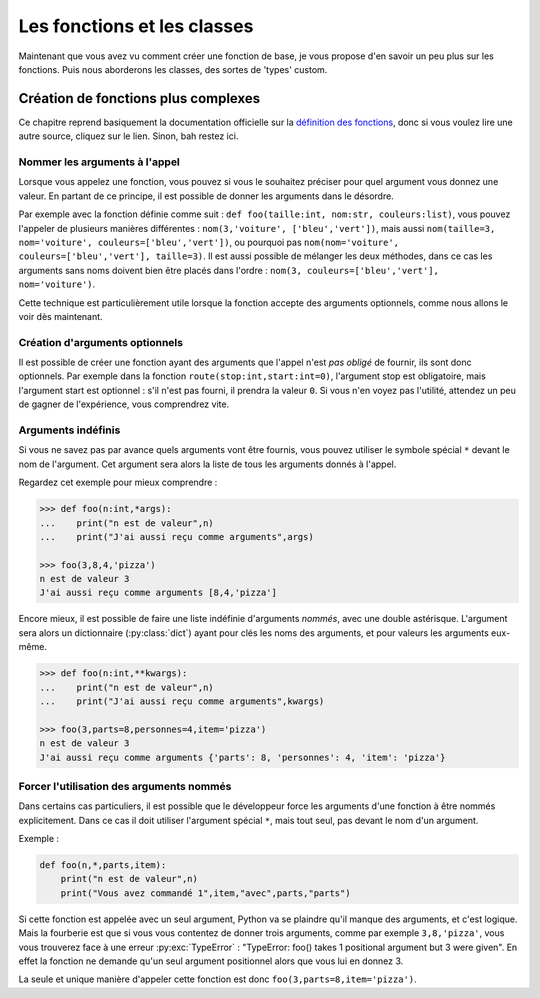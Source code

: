 ============================
Les fonctions et les classes
============================


Maintenant que vous avez vu comment créer une fonction de base, je vous propose d'en savoir un peu plus sur les fonctions. Puis nous aborderons les classes, des sortes de 'types' custom.


Création de fonctions plus complexes
====================================

Ce chapitre reprend basiquement la documentation officielle sur la `définition des fonctions <https://docs.python.org/fr/3/tutorial/controlflow.html#more-on-defining-functions>`_, donc si vous voulez lire une autre source, cliquez sur le lien. Sinon, bah restez ici.


------------------------------
Nommer les arguments à l'appel
------------------------------

Lorsque vous appelez une fonction, vous pouvez si vous le souhaitez préciser pour quel argument vous donnez une valeur. En partant de ce principe, il est possible de donner les arguments dans le désordre.

Par exemple avec la fonction définie comme suit : ``def foo(taille:int, nom:str, couleurs:list)``, vous pouvez l'appeler de plusieurs manières différentes : ``nom(3,'voiture', ['bleu','vert'])``, mais aussi ``nom(taille=3, nom='voiture', couleurs=['bleu','vert'])``, ou pourquoi pas ``nom(nom='voiture', couleurs=['bleu','vert'], taille=3)``.   
Il est aussi possible de mélanger les deux méthodes, dans ce cas les arguments sans noms doivent bien être placés dans l'ordre : ``nom(3, couleurs=['bleu','vert'], nom='voiture')``.

Cette technique est particulièrement utile lorsque la fonction accepte des arguments optionnels, comme nous allons le voir dès maintenant.


-------------------------------
Création d'arguments optionnels
-------------------------------

Il est possible de créer une fonction ayant des arguments que l'appel n'est *pas obligé* de fournir, ils sont donc optionnels. Par exemple dans la fonction ``route(stop:int,start:int=0)``, l'argument stop est obligatoire, mais l'argument start est optionnel : s'il n'est pas fourni, il prendra la valeur ``0``. Si vous n'en voyez pas l'utilité, attendez un peu de gagner de l'expérience, vous comprendrez vite.


-------------------
Arguments indéfinis
-------------------

Si vous ne savez pas par avance quels arguments vont être fournis, vous pouvez utiliser le symbole spécial ``*`` devant le nom de l'argument. Cet argument sera alors la liste de tous les arguments donnés à l'appel.

Regardez cet exemple pour mieux comprendre :

.. code-block:: py

    >>> def foo(n:int,*args):
    ...    print("n est de valeur",n)
    ...    print("J'ai aussi reçu comme arguments",args)
    
    >>> foo(3,8,4,'pizza')
    n est de valeur 3
    J'ai aussi reçu comme arguments [8,4,'pizza']

Encore mieux, il est possible de faire une liste indéfinie d'arguments *nommés*, avec une double astérisque. L'argument sera alors un dictionnaire (:py:class:`dict`) ayant pour clés les noms des arguments, et pour valeurs les arguments eux-même.

.. code-block:: py

    >>> def foo(n:int,**kwargs):
    ...    print("n est de valeur",n)
    ...    print("J'ai aussi reçu comme arguments",kwargs)
    
    >>> foo(3,parts=8,personnes=4,item='pizza')
    n est de valeur 3
    J'ai aussi reçu comme arguments {'parts': 8, 'personnes': 4, 'item': 'pizza'}


-----------------------------------------
Forcer l'utilisation des arguments nommés
-----------------------------------------

Dans certains cas particuliers, il est possible que le développeur force les arguments d'une fonction à être nommés explicitement. Dans ce cas il doit utiliser l'argument spécial ``*``, mais tout seul, pas devant le nom d'un argument.

Exemple :

.. code-block:: py

    def foo(n,*,parts,item):
        print("n est de valeur",n)
        print("Vous avez commandé 1",item,"avec",parts,"parts")

Si cette fonction est appelée avec un seul argument, Python va se plaindre qu'il manque des arguments, et c'est logique. Mais la fourberie est que si vous vous contentez de donner trois arguments, comme par exemple ``3,8,'pizza'``, vous vous trouverez face à une erreur :py:exc:`TypeError` : "TypeError: foo() takes 1 positional argument but 3 were given". En effet la fonction ne demande qu'un seul argument positionnel alors que vous lui en donnez 3.

La seule et unique manière d'appeler cette fonction est donc ``foo(3,parts=8,item='pizza')``.

